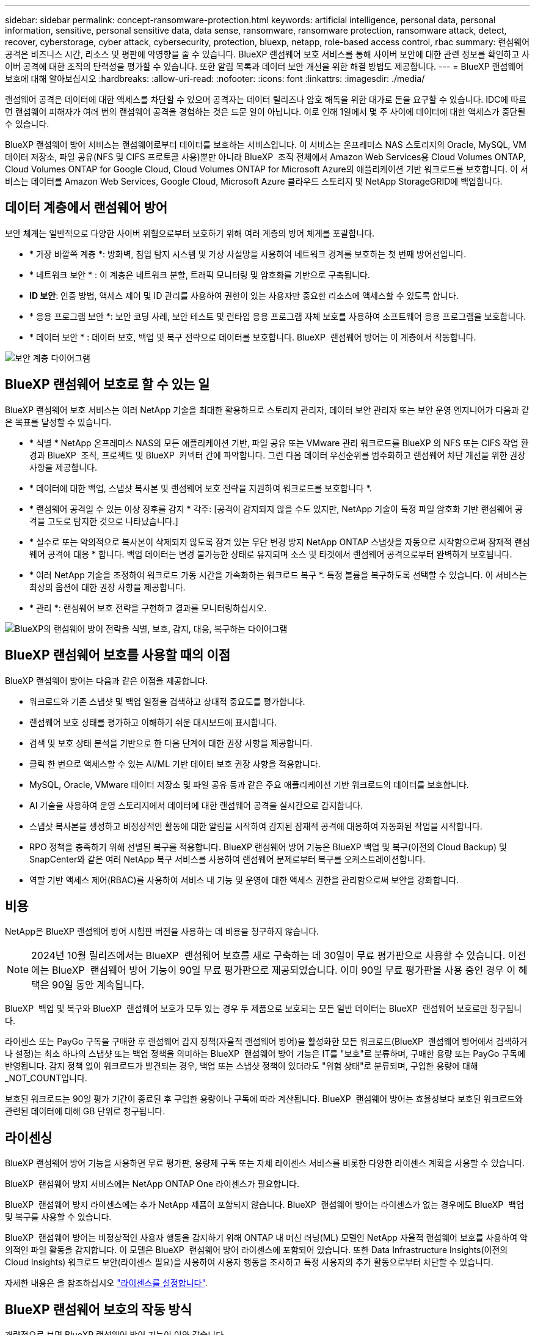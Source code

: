 ---
sidebar: sidebar 
permalink: concept-ransomware-protection.html 
keywords: artificial intelligence, personal data, personal information, sensitive, personal sensitive data, data sense, ransomware, ransomware protection, ransomware attack, detect, recover, cyberstorage, cyber attack, cybersecurity, protection, bluexp, netapp, role-based access control, rbac 
summary: 랜섬웨어 공격은 비즈니스 시간, 리소스 및 평판에 악영향을 줄 수 있습니다. BlueXP 랜섬웨어 보호 서비스를 통해 사이버 보안에 대한 관련 정보를 확인하고 사이버 공격에 대한 조직의 탄력성을 평가할 수 있습니다. 또한 알림 목록과 데이터 보안 개선을 위한 해결 방법도 제공합니다. 
---
= BlueXP 랜섬웨어 보호에 대해 알아보십시오
:hardbreaks:
:allow-uri-read: 
:nofooter: 
:icons: font
:linkattrs: 
:imagesdir: ./media/


[role="lead"]
랜섬웨어 공격은 데이터에 대한 액세스를 차단할 수 있으며 공격자는 데이터 릴리즈나 암호 해독을 위한 대가로 돈을 요구할 수 있습니다. IDC에 따르면 랜섬웨어 피해자가 여러 번의 랜섬웨어 공격을 경험하는 것은 드문 일이 아닙니다. 이로 인해 1일에서 몇 주 사이에 데이터에 대한 액세스가 중단될 수 있습니다.

BlueXP 랜섬웨어 방어 서비스는 랜섬웨어로부터 데이터를 보호하는 서비스입니다. 이 서비스는 온프레미스 NAS 스토리지의 Oracle, MySQL, VM 데이터 저장소, 파일 공유(NFS 및 CIFS 프로토콜 사용)뿐만 아니라 BlueXP  조직 전체에서 Amazon Web Services용 Cloud Volumes ONTAP, Cloud Volumes ONTAP for Google Cloud, Cloud Volumes ONTAP for Microsoft Azure의 애플리케이션 기반 워크로드를 보호합니다. 이 서비스는 데이터를 Amazon Web Services, Google Cloud, Microsoft Azure 클라우드 스토리지 및 NetApp StorageGRID에 백업합니다.



== 데이터 계층에서 랜섬웨어 방어

보안 체계는 일반적으로 다양한 사이버 위협으로부터 보호하기 위해 여러 계층의 방어 체계를 포괄합니다.

* * 가장 바깥쪽 계층 *: 방화벽, 침입 탐지 시스템 및 가상 사설망을 사용하여 네트워크 경계를 보호하는 첫 번째 방어선입니다.
* * 네트워크 보안 * : 이 계층은 네트워크 분할, 트래픽 모니터링 및 암호화를 기반으로 구축됩니다.
* *ID 보안*: 인증 방법, 액세스 제어 및 ID 관리를 사용하여 권한이 있는 사용자만 중요한 리소스에 액세스할 수 있도록 합니다.
* * 응용 프로그램 보안 *: 보안 코딩 사례, 보안 테스트 및 런타임 응용 프로그램 자체 보호를 사용하여 소프트웨어 응용 프로그램을 보호합니다.
* * 데이터 보안 * : 데이터 보호, 백업 및 복구 전략으로 데이터를 보호합니다. BlueXP  랜섬웨어 방어는 이 계층에서 작동합니다.


image:concept-security-layer-diagram.png["보안 계층 다이어그램"]



== BlueXP 랜섬웨어 보호로 할 수 있는 일

BlueXP 랜섬웨어 보호 서비스는 여러 NetApp 기술을 최대한 활용하므로 스토리지 관리자, 데이터 보안 관리자 또는 보안 운영 엔지니어가 다음과 같은 목표를 달성할 수 있습니다.

* * 식별 * NetApp 온프레미스 NAS의 모든 애플리케이션 기반, 파일 공유 또는 VMware 관리 워크로드를 BlueXP 의 NFS 또는 CIFS 작업 환경과 BlueXP  조직, 프로젝트 및 BlueXP  커넥터 간에 파악합니다. 그런 다음 데이터 우선순위를 범주화하고 랜섬웨어 차단 개선을 위한 권장사항을 제공합니다.
* * 데이터에 대한 백업, 스냅샷 복사본 및 랜섬웨어 보호 전략을 지원하여 워크로드를 보호합니다 *.
* * 랜섬웨어 공격일 수 있는 이상 징후를 감지 * 각주: [공격이 감지되지 않을 수도 있지만, NetApp 기술이 특정 파일 암호화 기반 랜섬웨어 공격을 고도로 탐지한 것으로 나타났습니다.]
* * 실수로 또는 악의적으로 복사본이 삭제되지 않도록 잠겨 있는 무단 변경 방지 NetApp ONTAP 스냅샷을 자동으로 시작함으로써 잠재적 랜섬웨어 공격에 대응 * 합니다. 백업 데이터는 변경 불가능한 상태로 유지되며 소스 및 타겟에서 랜섬웨어 공격으로부터 완벽하게 보호됩니다.
* * 여러 NetApp 기술을 조정하여 워크로드 가동 시간을 가속화하는 워크로드 복구 *. 특정 볼륨을 복구하도록 선택할 수 있습니다. 이 서비스는 최상의 옵션에 대한 권장 사항을 제공합니다.
* * 관리 *: 랜섬웨어 보호 전략을 구현하고 결과를 모니터링하십시오.


image:diagram-rp-features-phases3.png["BlueXP의 랜섬웨어 방어 전략을 식별, 보호, 감지, 대응, 복구하는 다이어그램"]



== BlueXP 랜섬웨어 보호를 사용할 때의 이점

BlueXP 랜섬웨어 방어는 다음과 같은 이점을 제공합니다.

* 워크로드와 기존 스냅샷 및 백업 일정을 검색하고 상대적 중요도를 평가합니다.
* 랜섬웨어 보호 상태를 평가하고 이해하기 쉬운 대시보드에 표시합니다.
* 검색 및 보호 상태 분석을 기반으로 한 다음 단계에 대한 권장 사항을 제공합니다.
* 클릭 한 번으로 액세스할 수 있는 AI/ML 기반 데이터 보호 권장 사항을 적용합니다.
* MySQL, Oracle, VMware 데이터 저장소 및 파일 공유 등과 같은 주요 애플리케이션 기반 워크로드의 데이터를 보호합니다.
* AI 기술을 사용하여 운영 스토리지에서 데이터에 대한 랜섬웨어 공격을 실시간으로 감지합니다.
* 스냅샷 복사본을 생성하고 비정상적인 활동에 대한 알림을 시작하여 감지된 잠재적 공격에 대응하여 자동화된 작업을 시작합니다.
* RPO 정책을 충족하기 위해 선별된 복구를 적용합니다. BlueXP 랜섬웨어 방어 기능은 BlueXP 백업 및 복구(이전의 Cloud Backup) 및 SnapCenter와 같은 여러 NetApp 복구 서비스를 사용하여 랜섬웨어 문제로부터 복구를 오케스트레이션합니다.
* 역할 기반 액세스 제어(RBAC)를 사용하여 서비스 내 기능 및 운영에 대한 액세스 권한을 관리함으로써 보안을 강화합니다.




== 비용

NetApp은 BlueXP 랜섬웨어 방어 시험판 버전을 사용하는 데 비용을 청구하지 않습니다.


NOTE: 2024년 10월 릴리즈에서는 BlueXP  랜섬웨어 보호를 새로 구축하는 데 30일이 무료 평가판으로 사용할 수 있습니다. 이전에는 BlueXP  랜섬웨어 방어 기능이 90일 무료 평가판으로 제공되었습니다. 이미 90일 무료 평가판을 사용 중인 경우 이 혜택은 90일 동안 계속됩니다.

BlueXP  백업 및 복구와 BlueXP  랜섬웨어 보호가 모두 있는 경우 두 제품으로 보호되는 모든 일반 데이터는 BlueXP  랜섬웨어 보호로만 청구됩니다.

라이센스 또는 PayGo 구독을 구매한 후 랜섬웨어 감지 정책(자율적 랜섬웨어 방어)을 활성화한 모든 워크로드(BlueXP  랜섬웨어 방어에서 검색하거나 설정)는 최소 하나의 스냅샷 또는 백업 정책을 의미하는 BlueXP  랜섬웨어 방어 기능은 IT를 "보호"로 분류하며, 구매한 용량 또는 PayGo 구독에 반영됩니다. 감지 정책 없이 워크로드가 발견되는 경우, 백업 또는 스냅샷 정책이 있더라도 "위험 상태"로 분류되며, 구입한 용량에 대해 _NOT_COUNT입니다.

보호된 워크로드는 90일 평가 기간이 종료된 후 구입한 용량이나 구독에 따라 계산됩니다. BlueXP  랜섬웨어 방어는 효율성보다 보호된 워크로드와 관련된 데이터에 대해 GB 단위로 청구됩니다.



== 라이센싱

BlueXP 랜섬웨어 방어 기능을 사용하면 무료 평가판, 용량제 구독 또는 자체 라이센스 서비스를 비롯한 다양한 라이센스 계획을 사용할 수 있습니다.

BlueXP  랜섬웨어 방지 서비스에는 NetApp ONTAP One 라이센스가 필요합니다.

BlueXP  랜섬웨어 방지 라이센스에는 추가 NetApp 제품이 포함되지 않습니다. BlueXP  랜섬웨어 방어는 라이센스가 없는 경우에도 BlueXP  백업 및 복구를 사용할 수 있습니다.

BlueXP  랜섬웨어 방어는 비정상적인 사용자 행동을 감지하기 위해 ONTAP 내 머신 러닝(ML) 모델인 NetApp 자율적 랜섬웨어 보호를 사용하여 악의적인 파일 활동을 감지합니다. 이 모델은 BlueXP  랜섬웨어 방어 라이센스에 포함되어 있습니다. 또한 Data Infrastructure Insights(이전의 Cloud Insights) 워크로드 보안(라이센스 필요)을 사용하여 사용자 행동을 조사하고 특정 사용자의 추가 활동으로부터 차단할 수 있습니다.

자세한 내용은 을 참조하십시오 link:rp-start-licenses.html["라이센스를 설정합니다"].



== BlueXP 랜섬웨어 보호의 작동 방식

개략적으로 보면 BlueXP 랜섬웨어 방어 기능이 이와 같습니다.

BlueXP  랜섬웨어 방어는 BlueXP  백업 및 복구를 사용하여 파일 공유 워크로드에 대한 스냅샷 및 백업 정책을 검색하고 설정합니다. 또한 SnapCenter 또는 SnapCenter for VMware는 애플리케이션 및 VM 워크로드에 대한 스냅샷 및 백업 정책을 검색하고 설정합니다. 또한 BlueXP  랜섬웨어 방어 기능은 BlueXP  백업 및 복구와 SnapCenter/SnapCenter for VMware를 사용하여 파일 및 워크로드 정합성이 보장되는 복구를 수행합니다.

image:diagram-rp-architecture-preview3.png["BlueXP 랜섬웨어 방어 아키텍처를 보여 주는 다이어그램"]

[cols="15,65a"]
|===
| 피처 | 설명 


| * 식별 *  a| 
* 모든 고객 사내 NAS(NFS 및 CIFS 프로토콜) 및 BlueXP에 연결된 Cloud Volumes ONTAP 데이터를 찾습니다.
* ONTAP 및 SnapCenter 서비스 API에서 고객 데이터를 식별하고 이를 워크로드에 연결합니다. 에 대해 자세히 알아보십시오 https://docs.netapp.com/us-en/ontap-family/["ONTAP"^] 및 https://docs.netapp.com/us-en/snapcenter/index.html["SnapCenter 소프트웨어"^].
* 각 볼륨의 현재 보호 수준 NetApp Snapshot 복사본 및 백업 정책과 모든 온박스 감지 기능을 검색합니다. 그런 다음 이 서비스는 BlueXP  백업 및 복구, ONTAP 서비스와 자율 랜섬웨어 방어(ONTAP 버전에 따라 ARP 또는 ARP/AI), FPolicy, 백업 정책 및 스냅샷 정책과 같은 NetApp 기술을 사용하여 이 보호 상태를 워크로드와 연결합니다. 에 대한 자세한 내용은 https://docs.netapp.com/us-en/ontap/anti-ransomware/index.html["자율 랜섬웨어 보호"^] https://docs.netapp.com/us-en/bluexp-backup-recovery/index.html["BlueXP 백업 및 복구"^], 및 https://docs.netapp.com/us-en/ontap/nas-audit/two-parts-fpolicy-solution-concept.html["ONTAP FPolicy를 사용해 보십시오"^]을 참조하십시오.
* 자동으로 검색된 보호 수준을 기준으로 각 워크로드에 비즈니스 우선 순위를 지정하고 비즈니스 우선 순위를 기준으로 워크로드에 대한 보호 정책을 권장합니다. 워크로드 우선 순위는 워크로드와 연결된 각 볼륨에 이미 적용된 스냅샷 주파수를 기반으로 합니다.




| * 보호 *  a| 
* 워크로드를 능동적으로 모니터링하고 식별된 각 워크로드에 정책을 적용하여 BlueXP 백업 및 복구, SnapCenter, ONTAP API의 사용을 조정합니다.




| * 감지 *  a| 
* 잠재적으로 비정상적인 암호화 및 활동을 감지하는 통합 머신 러닝(ML) 모델을 통해 잠재적 공격을 감지합니다.
* 운영 스토리지에서 잠재적인 랜섬웨어 공격을 감지하고 비정상적인 활동에 대응하기 시작하는 이중 계층 감지를 제공합니다. 자동화된 스냅샷 복사본을 추가로 생성하여 가장 가까운 데이터 복원 지점을 확보할 수 있습니다. 이 서비스는 기본 워크로드의 성능에 영향을 주지 않으면서 보다 정밀하게 잠재적인 공격을 식별할 수 있는 능력을 제공합니다.
* ONTAP, 자율적 랜섬웨어 방어(ONTAP 버전에 따라 ARP 또는 ARP/AI), 데이터 인프라 인사이트(이전의 Cloud Insights) 워크로드 보안 및 FPolicy 기술을 사용하여 공격하는 의심스러운 파일을 결정하고 관련 워크로드에 매핑합니다.




| * 응답 *  a| 
* 파일 활동, 사용자 활동 및 엔트로피 등의 관련 데이터를 표시하여 공격에 대한 포렌식 검토를 완료할 수 있도록 합니다.
* NetApp 기술 및 ONTAP, 자율적 랜섬웨어 방어(ONTAP 버전에 따라 ARP 또는 ARP/AI), FPolicy 등의 제품을 사용하여 빠른 스냅샷 복사본을 시작합니다.




| * 복구 *  a| 
* BlueXP  백업 및 복구, ONTAP, 자율적 랜섬웨어 방어(ONTAP 버전에 따라 ARP 또는 ARP/AI), FPolicy 기술 및 서비스를 사용하여 최상의 스냅샷 또는 백업을 결정하고 최상의 RPA(Recovery Point Actual)를 권장합니다.
* 애플리케이션 정합성을 통해 VM, 파일 공유, 데이터베이스를 비롯한 워크로드의 복구를 오케스트레이션




| * 통제 *  a| 
* 랜섬웨어 방지 전략을 할당합니다
* 결과를 모니터링할 수 있습니다.


|===


== 지원되는 백업 타겟, 작업 환경 및 워크로드 데이터 소스

BlueXP  랜섬웨어 방어 기능을 사용하여 다음과 같은 유형의 백업 타겟, 작업 환경, 워크로드 데이터 소스에 대한 사이버 공격에 데이터가 얼마나 복원력을 갖추고 있는지 알아보십시오.

* 지원되는 백업 대상 *

* AWS(Amazon Web Services) S3
* Google 클라우드 플랫폼
* Microsoft Azure Blob
* NetApp StorageGRID를 참조하십시오


* 지원되는 작업 환경 *

* ONTAP 버전 9.11.1 이상이 설치된 온프레미스 ONTAP NAS(NFS 및 CIFS 프로토콜 사용
* AWS용 Cloud Volumes ONTAP 9.11.1 이상(NFS 및 CIFS 프로토콜 사용)
* Google Cloud Platform용 Cloud Volumes ONTAP 9.11.1 이상(NFS 및 CIFS 프로토콜 사용)
* Microsoft Azure용 Cloud Volumes ONTAP 9.12.1 이상(NFS 및 CIFS 프로토콜 사용)
* Amazon FSx for NetApp ONTAP, 자율적 랜섬웨어 방어(ARP/AI가 아닌 ARP)를 사용합니다.
+

NOTE: ARP/AI에는 ONTAP 9.16 이상이 필요합니다.




NOTE: FlexGroup 볼륨, 9.11.1 이전 ONTAP 버전, iSCSI 볼륨, 마운트 지점 볼륨, 마운트 경로 볼륨, 오프라인 볼륨, 데이터 보호(DP) 볼륨을 지원합니다.

* 지원되는 워크로드 데이터 소스 *

이 서비스는 기본 데이터 볼륨에서 다음 애플리케이션 기반 워크로드를 보호합니다.

* NetApp 파일 공유
* VMware 데이터 저장소
* 데이터베이스(MySQL 및 Oracle)
* 곧 더 추가될 예정입니다


또한 VMware용 SnapCenter 또는 SnapCenter를 사용 중인 경우 해당 제품이 지원하는 모든 워크로드가 BlueXP  랜섬웨어 방어 전략에서도 식별됩니다. BlueXP  랜섬웨어 방어 기능은 워크로드 정합성이 보장되는 방식으로 이러한 문제를 보호하고 복구할 수 있습니다.



== 랜섬웨어 방어에 도움이 될 수 있는 약관을 읽어 보십시오

랜섬웨어 보호와 관련된 몇 가지 용어를 이해하면 도움이 될 수 있습니다.

* * 보호 *: BlueXP  랜섬웨어 방어의 보호는 보호 정책을 사용하여 스냅샷과 변경 불가능한 백업이 정기적으로 다른 보안 도메인에 발생하도록 보장합니다.
* * 워크로드 *: BlueXP 랜섬웨어 방어 워크로드에는 MySQL 또는 Oracle 데이터베이스, VMware 데이터 저장소 또는 파일 공유가 포함될 수 있습니다.

